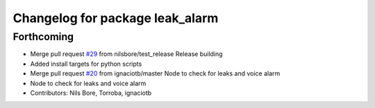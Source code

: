 ^^^^^^^^^^^^^^^^^^^^^^^^^^^^^^^^
Changelog for package leak_alarm
^^^^^^^^^^^^^^^^^^^^^^^^^^^^^^^^

Forthcoming
-----------
* Merge pull request `#29 <https://github.com/smarc-project/smarc_utils/issues/29>`_ from nilsbore/test_release
  Release building
* Added install targets for python scripts
* Merge pull request `#20 <https://github.com/smarc-project/smarc_utils/issues/20>`_ from ignaciotb/master
  Node to check for leaks and voice alarm
* Node to check for leaks and voice alarm
* Contributors: Nils Bore, Torroba, ignaciotb
